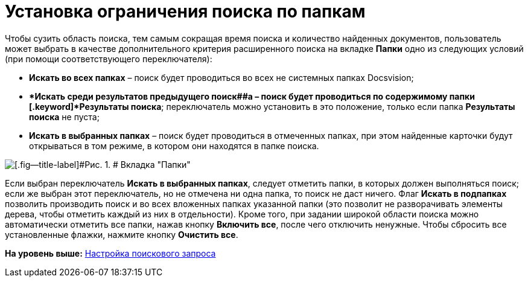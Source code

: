 = Установка ограничения поиска по папкам

Чтобы сузить область поиска, тем самым сокращая время поиска и количество найденных документов, пользователь может выбрать в качестве дополнительного критерия расширенного поиска на вкладке [.keyword]*Папки* одно из следующих условий (при помощи соответствующего переключателя):

* [.keyword]*Искать во всех папках* – поиск будет проводиться во всех не системных папках Docsvision;
* [.keyword]**Искать среди результатов предыдущего поиск##а – поиск будет проводиться по содержимому папки [.keyword]*Результаты поиска*; переключатель можно установить в это положение, только если папка [.keyword]*Результаты поиска* не пуста;
* [.keyword]*Искать в выбранных папках* – поиск будет проводиться в отмеченных папках, при этом найденные карточки будут открываться в том режиме, в котором они находятся в папке поиска.

image::img/Setting_Search_Area.png[[.fig--title-label]#Рис. 1. # Вкладка "Папки"]

Если выбран переключатель [.keyword]*Искать в выбранных папках*, следует отметить папки, в которых должен выполняться поиск; если же выбран этот переключатель, но не отмечена ни одна папка, то поиск не даст ничего. Флаг [.keyword]*Искать в подпапках* позволить производить поиск и во всех вложенных папках указанной папки (это позволит не разворачивать элементы дерева, чтобы отметить каждый из них в отдельности). Кроме того, при задании широкой области поиска можно автоматически отметить все папки, нажав кнопку [.ph .uicontrol]*Включить все*, после чего отключить ненужные. Чтобы сбросить все установленные флажки, нажмите кнопку [.ph .uicontrol]*Очистить все*.

*На уровень выше:* xref:../topics/SearchConfig.adoc[Настройка поискового запроса]
